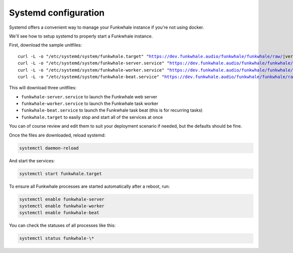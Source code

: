 Systemd configuration
----------------------

Systemd offers a convenient way to manage your Funkwhale instance if you're
not using docker.

We'll see how to setup systemd to properly start a Funkwhale instance.

First, download the sample unitfiles:

.. parsed-literal::

    curl -L -o "/etc/systemd/system/funkwhale.target" "https://dev.funkwhale.audio/funkwhale/funkwhale/raw/|version|/deploy/funkwhale.target"
    curl -L -o "/etc/systemd/system/funkwhale-server.service" "https://dev.funkwhale.audio/funkwhale/funkwhale/raw/|version|/deploy/funkwhale-server.service"
    curl -L -o "/etc/systemd/system/funkwhale-worker.service" "https://dev.funkwhale.audio/funkwhale/funkwhale/raw/|version|/deploy/funkwhale-worker.service"
    curl -L -o "/etc/systemd/system/funkwhale-beat.service" "https://dev.funkwhale.audio/funkwhale/funkwhale/raw/|version|/deploy/funkwhale-beat.service"

This will download three unitfiles:

- ``funkwhale-server.service`` to launch the Funkwhale web server
- ``funkwhale-worker.service`` to launch the Funkwhale task worker
- ``funkwhale-beat.service`` to launch the Funkwhale task beat (this is for recurring tasks)
- ``funkwhale.target`` to easily stop and start all of the services at once

You can of course review and edit them to suit your deployment scenario
if needed, but the defaults should be fine.

Once the files are downloaded, reload systemd:

.. code-block:: shell

    systemctl daemon-reload

And start the services:

.. code-block:: shell

    systemctl start funkwhale.target

To ensure all Funkwhale processes are started automatically after a reboot, run:

.. code-block:: shell
    
    systemctl enable funkwhale-server
    systemctl enable funkwhale-worker
    systemctl enable funkwhale-beat

You can check the statuses of all processes like this:

.. code-block:: shell

    systemctl status funkwhale-\*
